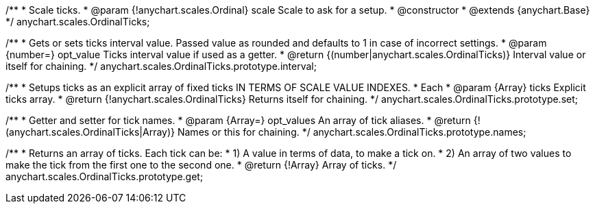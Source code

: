 /**
 * Scale ticks.
 * @param {!anychart.scales.Ordinal} scale Scale to ask for a setup.
 * @constructor
 * @extends {anychart.Base}
 */
anychart.scales.OrdinalTicks;

/**
 * Gets or sets ticks interval value. Passed value as rounded and defaults to 1 in case of incorrect settings.
 * @param {number=} opt_value Ticks interval value if used as a getter.
 * @return {(number|anychart.scales.OrdinalTicks)} Interval value or itself for chaining.
 */
anychart.scales.OrdinalTicks.prototype.interval;

/**
 * Setups ticks as an explicit array of fixed ticks IN TERMS OF SCALE VALUE INDEXES.
 * Each
 * @param {Array} ticks Explicit ticks array.
 * @return {!anychart.scales.OrdinalTicks} Returns itself for chaining.
 */
anychart.scales.OrdinalTicks.prototype.set;

/**
 * Getter and setter for tick names.
 * @param {Array=} opt_values An array of tick aliases.
 * @return {!(anychart.scales.OrdinalTicks|Array)} Names or this for chaining.
 */
anychart.scales.OrdinalTicks.prototype.names;

/**
 * Returns an array of ticks. Each tick can be:
 *    1) A value in terms of data, to make a tick on.
 *    2) An array of two values to make the tick from the first one to the second one.
 * @return {!Array} Array of ticks.
 */
anychart.scales.OrdinalTicks.prototype.get;


